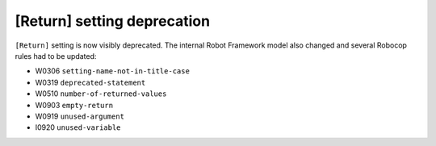[Return] setting deprecation
----------------------------

``[Return]`` setting is now visibly deprecated. The internal Robot Framework model also changed and several Robocop
rules had to be updated:

- W0306 ``setting-name-not-in-title-case``
- W0319 ``deprecated-statement``
- W0510 ``number-of-returned-values``
- W0903 ``empty-return``
- W0919 ``unused-argument``
- I0920 ``unused-variable``

